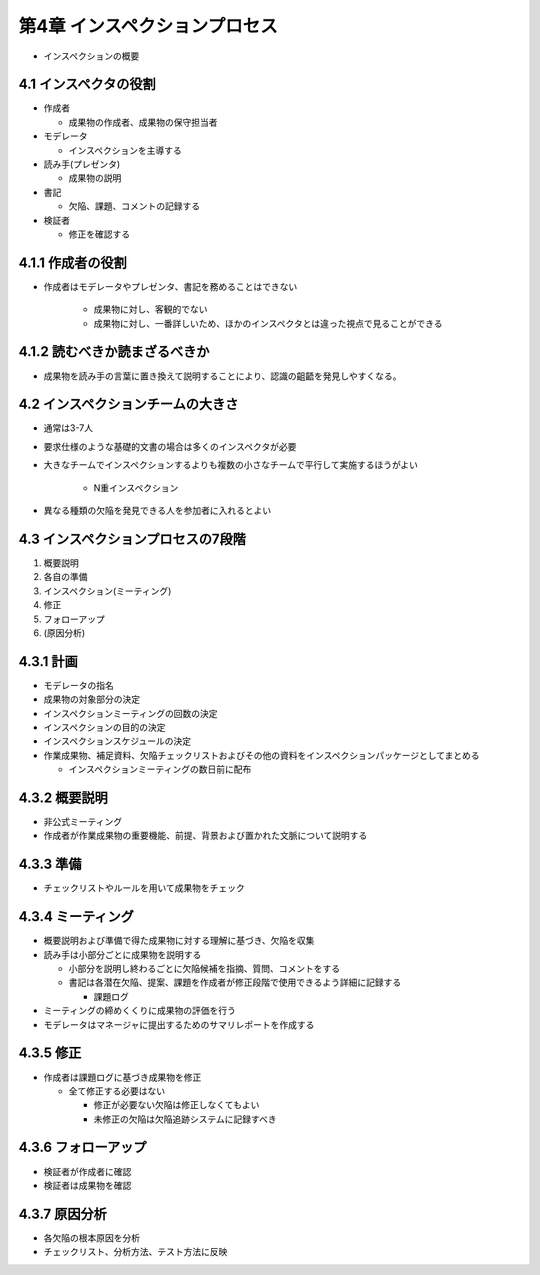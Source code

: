 ==============================
第4章 インスペクションプロセス
==============================

- インスペクションの概要


4.1 インスペクタの役割
------------------------------

- 作成者

  - 成果物の作成者、成果物の保守担当者

- モデレータ

  - インスペクションを主導する

- 読み手(プレゼンタ)

  - 成果物の説明

- 書記

  - 欠陥、課題、コメントの記録する

- 検証者

  - 修正を確認する


4.1.1 作成者の役割
------------------------------

- 作成者はモデレータやプレゼンタ、書記を務めることはできない

   - 成果物に対し、客観的でない
   - 成果物に対し、一番詳しいため、ほかのインスペクタとは違った視点で見ることができる

4.1.2 読むべきか読まざるべきか
-------------------------------

- 成果物を読み手の言葉に置き換えて説明することにより、認識の齟齬を発見しやすくなる。


4.2 インスペクションチームの大きさ
-----------------------------------

- 通常は3-7人
- 要求仕様のような基礎的文書の場合は多くのインスペクタが必要

- 大きなチームでインスペクションするよりも複数の小さなチームで平行して実施するほうがよい

   - N重インスペクション

- 異なる種類の欠陥を発見できる人を参加者に入れるとよい


4.3 インスペクションプロセスの7段階
------------------------------------

1. 概要説明
2. 各自の準備
3. インスペクション(ミーティング)
4. 修正
5. フォローアップ
6. (原因分析)

4.3.1 計画
------------------------------

- モデレータの指名
- 成果物の対象部分の決定
- インスペクションミーティングの回数の決定
- インスペクションの目的の決定
- インスペクションスケジュールの決定
- 作業成果物、補足資料、欠陥チェックリストおよびその他の資料をインスペクションパッケージとしてまとめる

  - インスペクションミーティングの数日前に配布


4.3.2 概要説明
------------------------------

- 非公式ミーティング
- 作成者が作業成果物の重要機能、前提、背景および置かれた文脈について説明する

4.3.3 準備
-------------------------------

- チェックリストやルールを用いて成果物をチェック

4.3.4 ミーティング
-------------------------------

- 概要説明および準備で得た成果物に対する理解に基づき、欠陥を収集
- 読み手は小部分ごとに成果物を説明する

  - 小部分を説明し終わるごとに欠陥候補を指摘、質問、コメントをする
  - 書記は各潜在欠陥、提案、課題を作成者が修正段階で使用できるよう詳細に記録する

    - 課題ログ

- ミーティングの締めくくりに成果物の評価を行う
- モデレータはマネージャに提出するためのサマリレポートを作成する


4.3.5 修正
-------------------------------

- 作成者は課題ログに基づき成果物を修正

  - 全て修正する必要はない

    - 修正が必要ない欠陥は修正しなくてもよい
    - 未修正の欠陥は欠陥追跡システムに記録すべき

4.3.6 フォローアップ
--------------------------------

- 検証者が作成者に確認
- 検証者は成果物を確認

4.3.7 原因分析
---------------------------------

- 各欠陥の根本原因を分析
- チェックリスト、分析方法、テスト方法に反映

